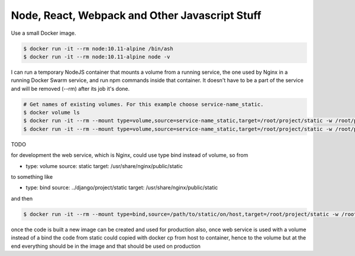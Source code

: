Node, React, Webpack and Other Javascript Stuff
======================================================================================

Use a small Docker image.

.. code-block:: bash

  $ docker run -it --rm node:10.11-alpine /bin/ash
  $ docker run -it --rm node:10.11-alpine node -v

I can run a temporary NodeJS container that mounts a volume from a running service, the one used by Nginx in a running Docker Swarm service, and run npm commands inside that container. It doesn't have to be a part of the service and will be removed (--rm) after its job it's done.

.. code-block:: bash

  # Get names of existing volumes. For this example choose service-name_static.
  $ docker volume ls
  $ docker run -it --rm --mount type=volume,source=service-name_static,target=/root/project/static -w /root/project/static node:10.11-alpine /bin/ash
  $ docker run -it --rm --mount type=volume,source=service-name_static,target=/root/project/static -w /root/project/static node:10.11-alpine npm help

TODO

for development the web service, which is Nginx, could use type bind instead of volume, so from 

- type: volume
  source: static
  target: /usr/share/nginx/public/static

to something like

- type: bind
  source: ../django/project/static
  target: /usr/share/nginx/public/static

and then

.. code-block:: bash

  $ docker run -it --rm --mount type=bind,source=/path/to/static/on/host,target=/root/project/static -w /root/project/static node:10.11-alpine npm run watch

once the code is built a new image can be created and used for production
also, once web service is used with a volume instead of a bind the code from static could copied with docker cp from host to container, hence to the volume 
but at the end everything should be in the image and that should be used on production